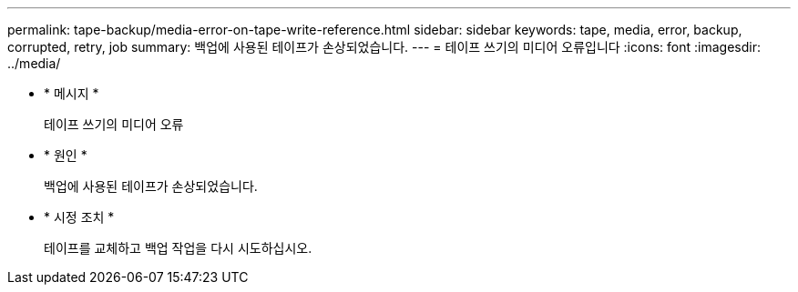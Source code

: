 ---
permalink: tape-backup/media-error-on-tape-write-reference.html 
sidebar: sidebar 
keywords: tape, media, error, backup, corrupted, retry, job 
summary: 백업에 사용된 테이프가 손상되었습니다. 
---
= 테이프 쓰기의 미디어 오류입니다
:icons: font
:imagesdir: ../media/


* * 메시지 *
+
테이프 쓰기의 미디어 오류

* * 원인 *
+
백업에 사용된 테이프가 손상되었습니다.

* * 시정 조치 *
+
테이프를 교체하고 백업 작업을 다시 시도하십시오.


